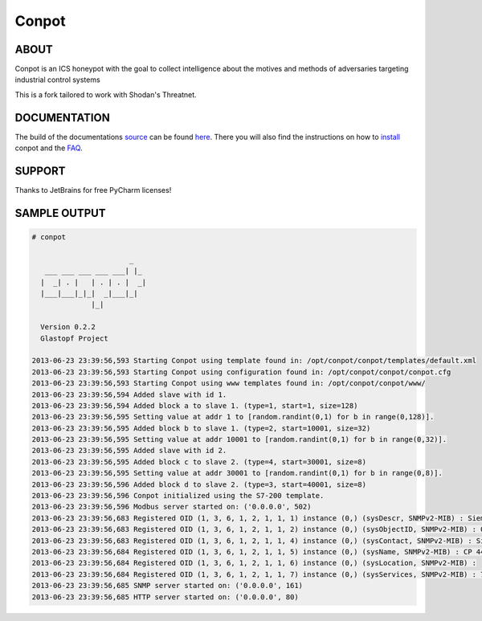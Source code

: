 Conpot |travis badge| |landscape badge| |downloads badge| |version badge|
=======================

.. |travis badge| image:: https://travis-ci.org/glastopf/conpot.png?branch=master
   :target: https://travis-ci.org/glastopf/conpot
.. |landscape badge| image:: https://landscape.io/github/glastopf/conpot/master/landscape.png
   :target: https://landscape.io/github/glastopf/conpot/master
   :alt: Code Health
.. |downloads badge| image:: https://pypip.in/v/Conpot/badge.png
   :target: https://pypi.python.org/pypi/Conpot/
.. |version badge| image:: https://pypip.in/d/Conpot/badge.png
   :target: https://pypi.python.org/pypi/Conpot/

ABOUT
-----

Conpot is an ICS honeypot with the goal to collect intelligence about the motives and
methods of adversaries targeting industrial control systems

This is a fork tailored to work with Shodan's Threatnet.

DOCUMENTATION
-------------

The build of the documentations `source <https://github.com/glastopf/conpot/tree/master/docs/source>`_ can be 
found `here <http://glastopf.github.io/conpot/>`_. There you will also find the instructions on how to 
`install <http://glastopf.github.io/conpot/installation/ubuntu.html>`_ conpot and the 
`FAQ <http://glastopf.github.io/conpot/faq.html>`_.

SUPPORT
-------

Thanks to JetBrains for free PyCharm licenses!

SAMPLE OUTPUT
-------------

.. code-block:: shell

    # conpot 
    
                           _
       ___ ___ ___ ___ ___| |_
      |  _| . |   | . | . |  _|
      |___|___|_|_|  _|___|_|
                  |_|
    
      Version 0.2.2
      Glastopf Project

    2013-06-23 23:39:56,593 Starting Conpot using template found in: /opt/conpot/conpot/templates/default.xml
    2013-06-23 23:39:56,593 Starting Conpot using configuration found in: /opt/conpot/conpot/conpot.cfg
    2013-06-23 23:39:56,593 Starting Conpot using www templates found in: /opt/conpot/conpot/www/
    2013-06-23 23:39:56,594 Added slave with id 1.
    2013-06-23 23:39:56,594 Added block a to slave 1. (type=1, start=1, size=128)
    2013-06-23 23:39:56,595 Setting value at addr 1 to [random.randint(0,1) for b in range(0,128)].
    2013-06-23 23:39:56,595 Added block b to slave 1. (type=2, start=10001, size=32)
    2013-06-23 23:39:56,595 Setting value at addr 10001 to [random.randint(0,1) for b in range(0,32)].
    2013-06-23 23:39:56,595 Added slave with id 2.
    2013-06-23 23:39:56,595 Added block c to slave 2. (type=4, start=30001, size=8)
    2013-06-23 23:39:56,595 Setting value at addr 30001 to [random.randint(0,1) for b in range(0,8)].
    2013-06-23 23:39:56,596 Added block d to slave 2. (type=3, start=40001, size=8)
    2013-06-23 23:39:56,596 Conpot initialized using the S7-200 template.
    2013-06-23 23:39:56,596 Modbus server started on: ('0.0.0.0', 502)
    2013-06-23 23:39:56,683 Registered OID (1, 3, 6, 1, 2, 1, 1, 1) instance (0,) (sysDescr, SNMPv2-MIB) : Siemens, SIMATIC, S7-200
    2013-06-23 23:39:56,683 Registered OID (1, 3, 6, 1, 2, 1, 1, 2) instance (0,) (sysObjectID, SNMPv2-MIB) : 0.0
    2013-06-23 23:39:56,683 Registered OID (1, 3, 6, 1, 2, 1, 1, 4) instance (0,) (sysContact, SNMPv2-MIB) : Siemens AG
    2013-06-23 23:39:56,684 Registered OID (1, 3, 6, 1, 2, 1, 1, 5) instance (0,) (sysName, SNMPv2-MIB) : CP 443-1 EX40
    2013-06-23 23:39:56,684 Registered OID (1, 3, 6, 1, 2, 1, 1, 6) instance (0,) (sysLocation, SNMPv2-MIB) :
    2013-06-23 23:39:56,684 Registered OID (1, 3, 6, 1, 2, 1, 1, 7) instance (0,) (sysServices, SNMPv2-MIB) : 72
    2013-06-23 23:39:56,685 SNMP server started on: ('0.0.0.0', 161)
    2013-06-23 23:39:56,685 HTTP server started on: ('0.0.0.0', 80)

